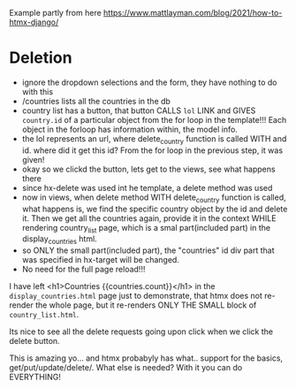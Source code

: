 Example partly from here
https://www.mattlayman.com/blog/2021/how-to-htmx-django/

* Deletion

- ignore the dropdown selections and the form, they have nothing to do with
  this
- /countries lists all the countries in the db
- country list has a button, that button CALLS =lol= LINK and GIVES
  =country.id= of a particular object from the for loop in the template!!! Each
  object in the forloop has information within, the model info.
- the lol represents an url, where delete_country function is called WITH and
  id. where did it get this id? From the for loop in the previous step, it was
  given!
- okay so we clickd the button, lets get to the views, see what happens there
- since hx-delete was used int he template, a delete method was used
- now in views, when delete method WITH delete_country function is called, what
  happens is, we find the specific country object by the id and delete it. Then
  we get all the countries again, provide it in the context WHILE rendering
  country_list page, which is a smal part(included part) in the
  display_countries html.
- so ONLY the small part(included part), the "countries" id div part that was
  specified in hx-target will be changed.
- No need for the full page reload!!!

I have left <h1>Countries {{countries.count}}</h1> in the
=display_countries.html= page just to demonstrate, that htmx does not re-render
the whole page, but it re-renders ONLY THE SMALL block of =country_list.html=.

Its nice to see all the delete requests going upon click when we click the
delete button.

This is amazing yo... and htmx probabyly has what.. support for the basics,
get/put/update/delete/. What else is needed? With it you can do EVERYTHING!


